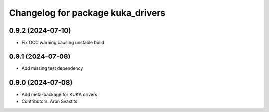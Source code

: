 ^^^^^^^^^^^^^^^^^^^^^^^^^^^^^^^^^^
Changelog for package kuka_drivers
^^^^^^^^^^^^^^^^^^^^^^^^^^^^^^^^^^

0.9.2 (2024-07-10)
------------------
* Fix GCC warning causing unstable build

0.9.1 (2024-07-08)
------------------
* Add missing test dependency

0.9.0 (2024-07-08)
------------------
* Add meta-package for KUKA drivers
* Contributors: Aron Svastits
